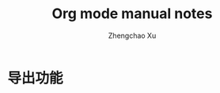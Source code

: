 #+AUTHOR: Zhengchao Xu
#+EMAIL: xuzhengchaojob@gmail.com
#+DESCRIPTION: Org mode [[http://orgmode.org/manual/index.html#Top][官方文档]] 阅读笔记
#+TITLE: Org mode manual notes


* 导出功能

